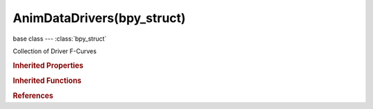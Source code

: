 AnimDataDrivers(bpy_struct)
===========================

.. module:: bpy.types

base class --- :class:`bpy_struct`

.. class:: AnimDataDrivers(bpy_struct)

   Collection of Driver F-Curves

   .. method:: from_existing(src_driver=None)

      Add a new driver given an existing one

      :arg src_driver:

         Existing Driver F-Curve to use as template for a new one

      :type src_driver: :class:`FCurve`, (optional)
      :return:

         New Driver F-Curve

      :rtype: :class:`FCurve`

   .. method:: find(data_path, index=0)

      Find a driver F-Curve. Note that this function performs a linear scan of all driver F-Curves.

      :arg data_path:

         Data Path, F-Curve data path

      :type data_path: string, (never None)
      :arg index:

         Index, Array index

      :type index: int in [0, inf], (optional)
      :return:

         The found F-Curve, or None if it doesn't exist

      :rtype: :class:`FCurve`

   .. classmethod:: bl_rna_get_subclass(id, default=None)
   
      :arg id: The RNA type identifier.
      :type id: string
      :return: The RNA type or default when not found.
      :rtype: :class:`bpy.types.Struct` subclass


   .. classmethod:: bl_rna_get_subclass_py(id, default=None)
   
      :arg id: The RNA type identifier.
      :type id: string
      :return: The class or default when not found.
      :rtype: type


.. rubric:: Inherited Properties

.. hlist::
   :columns: 2

   * :class:`bpy_struct.id_data`

.. rubric:: Inherited Functions

.. hlist::
   :columns: 2

   * :class:`bpy_struct.as_pointer`
   * :class:`bpy_struct.driver_add`
   * :class:`bpy_struct.driver_remove`
   * :class:`bpy_struct.get`
   * :class:`bpy_struct.is_property_hidden`
   * :class:`bpy_struct.is_property_readonly`
   * :class:`bpy_struct.is_property_set`
   * :class:`bpy_struct.items`
   * :class:`bpy_struct.keyframe_delete`
   * :class:`bpy_struct.keyframe_insert`
   * :class:`bpy_struct.keys`
   * :class:`bpy_struct.path_from_id`
   * :class:`bpy_struct.path_resolve`
   * :class:`bpy_struct.property_unset`
   * :class:`bpy_struct.type_recast`
   * :class:`bpy_struct.values`

.. rubric:: References

.. hlist::
   :columns: 2

   * :class:`AnimData.drivers`

